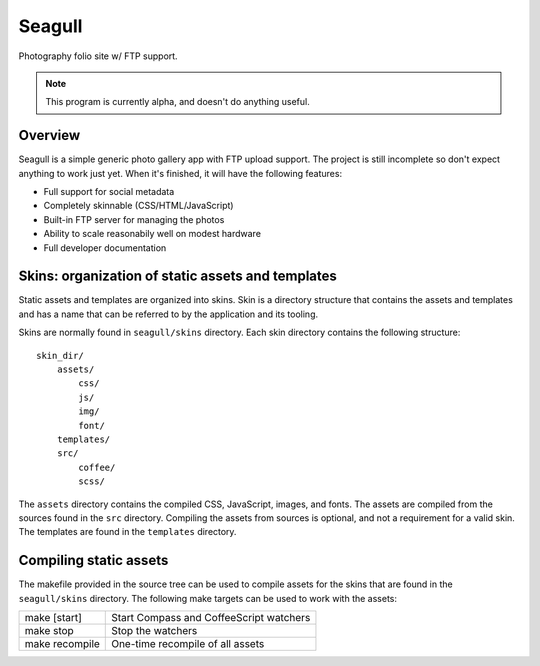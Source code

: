 =======
Seagull
=======

Photography folio site w/ FTP support.

.. note::
    This program is currently alpha, and doesn't do anything useful.

Overview
========

Seagull is a simple generic photo gallery app with FTP upload support. The
project is still incomplete so don't expect anything to work just yet. When
it's finished, it will have the following features:

- Full support for social metadata
- Completely skinnable (CSS/HTML/JavaScript)
- Built-in FTP server for managing the photos
- Ability to scale reasonabily well on modest hardware
- Full developer documentation

Skins: organization of static assets and templates
==================================================

Static assets and templates are organized into skins. Skin is a directory
structure that contains the assets and templates and has a name that can be
referred to by the application and its tooling.

Skins are normally found in ``seagull/skins`` directory. Each skin directory
contains the following structure::

    skin_dir/
        assets/
            css/
            js/
            img/
            font/
        templates/
        src/
            coffee/
            scss/

The ``assets`` directory contains the compiled CSS, JavaScript, images, and
fonts. The assets are compiled from the sources found in the ``src`` directory.
Compiling the assets from sources is optional, and not a requirement for a
valid skin. The templates are found in the ``templates`` directory.

Compiling static assets
=======================

The makefile provided in the source tree can be used to compile assets for the
skins that are found in the ``seagull/skins`` directory. The following make
targets can be used to work with the assets:

==================  ===========================================================
make [start]        Start Compass and CoffeeScript watchers
------------------  -----------------------------------------------------------
make stop           Stop the watchers
------------------  -----------------------------------------------------------
make recompile      One-time recompile of all assets
==================  ===========================================================

